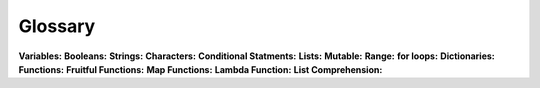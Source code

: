 .. Copyright (C)  Google, Runestone Interactive LLC
   This work is licensed under the Creative Commons Attribution-ShareAlike 4.0
   International License. To view a copy of this license, visit
   http://creativecommons.org/licenses/by-sa/4.0/.

Glossary
=========

**Variables:**
**Booleans:**
**Strings:**
**Characters:**
**Conditional Statments:**
**Lists:**
**Mutable:**
**Range:**
**for loops:**
**Dictionaries:**
**Functions:**
**Fruitful Functions:**
**Map Functions:**
**Lambda Function:**
**List Comprehension:**

